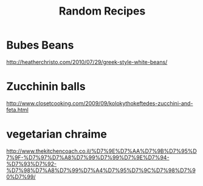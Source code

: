 #+TITLE: Random Recipes

* Bubes Beans
[[http://heatherchristo.com/2010/07/29/greek-style-white-beans/]]

* Zucchinin balls

[[http://www.closetcooking.com/2009/09/kolokythokeftedes-zucchini-and-feta.html]]

* vegetarian chraime

[[http://www.thekitchencoach.co.il/%D7%9E%D7%AA%D7%9B%D7%95%D7%9F-%D7%97%D7%A8%D7%99%D7%99%D7%9E%D7%94-%D7%93%D7%92-%D7%98%D7%A8%D7%99%D7%A4%D7%95%D7%9C%D7%98%D7%90%D7%99/]]
